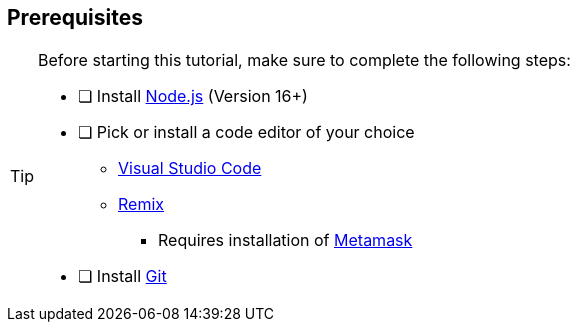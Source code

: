 == Prerequisites
[TIP]
====
Before starting this tutorial, make sure to complete the following steps:

- [ ] Install https://nodejs.org/en[Node.js] (Version 16+)
- [ ] Pick or install a code editor of your choice
    * https://code.visualstudio.com[Visual Studio Code]
    * https://remix.ethereum.org[Remix]
        ** Requires installation of https://metamask.io[Metamask]
- [ ] Install https://github.com/git-guides/install-git[Git]
====